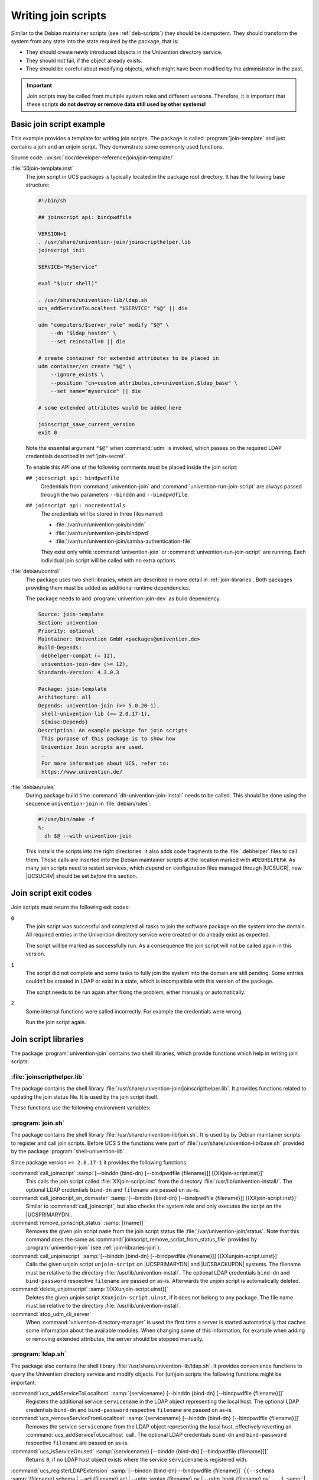 .. SPDX-FileCopyrightText: 2021-2023 Univention GmbH
..
.. SPDX-License-Identifier: AGPL-3.0-only

.. _join-write:

Writing join scripts
====================

.. index::
   single: join script; writing

Similar to the Debian maintainer scripts (see :ref:`deb-scripts`) they should be
idempotent. They should transform the system from any state into the state
required by the package, that is:

* They should create newly introduced objects in the Univention directory
  service.

* They should not fail, if the object already exists.

* They should be careful about modifying objects, which might have been modified
  by the administrator in the past.

.. important::

   Join scripts may be called from multiple system roles and different versions.
   Therefore, it is important that these scripts **do not destroy or remove data
   still used by other systems!**

.. _join-minimal:

Basic join script example
-------------------------

This example provides a template for writing join scripts. The package
is called :program:`join-template` and just contains a join
and an unjoin script. They demonstrate some commonly used functions.

Source code:
:uv:src:`doc/developer-reference/join/join-template/`

:file:`50join-template.inst`
   The join script in UCS packages is typically located in the package
   root directory. It has the following base structure:

   .. code-block:: bash

      #!/bin/sh

      ## joinscript api: bindpwdfile

      VERSION=1
      . /usr/share/univention-join/joinscripthelper.lib
      joinscript_init

      SERVICE="MyService"

      eval "$(ucr shell)"

      . /usr/share/univention-lib/ldap.sh
      ucs_addServiceToLocalhost "$SERVICE" "$@" || die

      udm "computers/$server_role" modify "$@" \
          --dn "$ldap_hostdn" \
          --set reinstall=0 || die

      # create container for extended attributes to be placed in
      udm container/cn create "$@" \
          --ignore_exists \
          --position "cn=custom attributes,cn=univention,$ldap_base" \
          --set name="myservice" || die

      # some extended attributes would be added here

      joinscript_save_current_version
      exit 0


   Note the essential argument ``"$@"`` when :command:`udm` is invoked, which
   passes on the required LDAP credentials described in :ref:`join-secret`.

   .. versionadded:: 4.3

      Since :uv:erratum:`4.3x85`, credentials can also be passed through a file
      to prevent the password from being visible from the process tree.

   To enable this API one of the following comments must be placed inside the
   join script:

   ``## joinscript api: bindpwdfile``
      Credentials from :command:`univention-join` and
      :command:`univention-run-join-script` are always passed through the two
      parameters ``--binddn`` and ``--bindpwdfile``.

      .. deprecated:: 4.4

         The old parameter :samp:`--bindpwd {secret}` is no longer supported and
         used.

      .. versionchanged:: 5.0

         This is the default since UCS 5.

   ``## joinscript api: nocredentials``
      The credentials will be stored in three files named:

      * :file:`/var/run/univention-join/binddn`

      * :file:`/var/run/univention-join/bindpwd`

      * :file:`/var/run/univention-join/samba-authentication-file`

      They exist only while :command:`univention-join` or
      :command:`univention-run-join-script` are running. Each individual join
      script will be called with no extra options.

:file:`debian/control`
   The package uses two shell libraries, which are described in more
   detail in :ref:`join-libraries`. Both packages
   providing them must be added as additional runtime dependencies.

   The package needs to add :program:`univention-join-dev` as
   build dependency.

   .. code-block::

      Source: join-template
      Section: univention
      Priority: optional
      Maintainer: Univention GmbH <packages@univention.de>
      Build-Depends:
       debhelper-compat (= 12),
       univention-join-dev (>= 12),
      Standards-Version: 4.3.0.3

      Package: join-template
      Architecture: all
      Depends: univention-join (>= 5.0.20-1),
       shell-univention-lib (>= 2.0.17-1),
       ${misc:Depends}
      Description: An example package for join scripts
       This purpose of this package is to show how
       Univention Join scripts are used.
       .
       For more information about UCS, refer to:
       https://www.univention.de/


:file:`debian/rules`
   During package build time
   :command:`dh-univention-join-install` needs to be called.
   This should be done using the sequence
   ``univention-join`` in
   :file:`debian/rules`:

   .. code-block:: makefile

      #!/usr/bin/make -f
      %:
      	dh $@ --with univention-join

   This installs the scripts into the right directories. It also adds code
   fragments to the :file:`.debhelper` files to call them. Those calls are
   inserted into the Debian maintainer scripts at the location marked with
   ``#DEBHELPER#``. As many join scripts need to restart services, which depend
   on configuration files managed through |UCSUCR|, new |UCSUCRV| should be set
   *before* this section.

.. _join-exit-code:

Join script exit codes
----------------------

.. index::
   single: join script; exit codes
   single: join script; return codes

Join scripts must return the following exit codes:

``0``
   The join script was successful and completed all tasks to join the software
   package on the system into the domain. All required entries in the Univention
   directory service were created or do already exist as expected.

   The script will be marked as successfully run. As a consequence the join
   script will not be called again in this version.

``1``
   The script did not complete and some tasks to fully join the system into the
   domain are still pending. Some entries couldn't be created in LDAP or exist
   in a state, which is incompatible with this version of the package.

   The script needs to be run again after fixing the problem, either manually or
   automatically.

``2``
   Some internal functions were called incorrectly. For example the credentials
   were wrong.

   Run the join script again.

.. _join-libraries:

Join script libraries
---------------------

.. index::
   single: join script; library
   single: join script; helpers

The package :program:`univention-join` contains two shell libraries, which
provide functions which help in writing join scripts:

.. _join-libraries-join:

:file:`joinscripthelper.lib`
~~~~~~~~~~~~~~~~~~~~~~~~~~~~

The package contains the shell library
:file:`/usr/share/univention-join/joinscripthelper.lib`.
It provides functions related to updating the join status file. It is
used by the join script itself.

.. glossary::

   joinscript_init
      This function parses the status file and exits the shell script, if a
      record is found with a version greater or equal to value of the
      environment variable :envvar:`VERSION`. The name of the join
      script is derived from :envvar:`$0`.

   joinscript_save_current_version
      This function appends a new record to the end of the status file
      using the version number stored in the environment variable
      :envvar:`VERSION`.

   joinscript_check_any_version_executed
      This function returns success (``0``), if any
      previous version of the join scripts was successfully executed.
      Otherwise it returns a failure (``1``).

   joinscript_check_specific_version_executed version
      This function returns success (``0``), if the
      specified version ``version`` of the join scripts was
      successfully executed. Otherwise it returns a failure
      (``1``).

   joinscript_check_version_in_range_executed min max
      This function returns success (``0``), if any
      successfully run version of the join script falls within the range
      ``min``..``max``, inclusively.
      Otherwise it returns a failure (``1``).

   joinscript_extern_init join-script
      The check commands mentioned above can also be used in other shell
      programs, which are not join scripts. There the name of the join
      script to be checked must be explicitly given. Instead of calling
      :command:`joinscript_init`, this function requires an
      additional argument specifying the name of the
      ``join-script``.

   joinscript_remove_script_from_status_file name
      Removes the given join script from the join script status file
      :file:`/var/univention-join/status`. The ``name`` should be the basename
      of the joinscript without the prefixed digits and the suffix
      :file:`.inst`. So if the joinscript
      :file:`/var/lib/univention-install/50join-template.inst` shall be removed,
      one has to run :samp:`joinscript_remove_script_from_status_file
      {join-template}`. Primarily used in unjoin scripts.

   die
      A convenience function to exit the join script with an error code.
      Used to guarantee that LDAP modifications were successful:
      :command:`some_udm_create_call \|\| die`

These functions use the following environment variables:

.. envvar:: VERSION

   This variable must be set before :command:`joinscript_init` is invoked. It
   specifies the version number of the join script and is used twice:

   #. It defines the current version of the join script.

   #. If that version is already recorded in the status file, the join script
      qualifies as having been run successfully and the re-execution is
      prevented. Otherwise the join status is incomplete and the script needs
      to be invoked again.

   The version number should be incremented for a new version of the package,
   when the join script needs to perform additional modifications in LDAP
   compared to any previous packaged version.

   The version number must be a positive integer. The variable assignment in the
   join script must be on its own line. It may optionally quote the version
   number with single quotes (``'``) or double quotes (``"``). The following
   assignment are valid:

   .. code-block:: console

      VERSION=1
      VERSION='2'
      VERSION="3"


.. envvar:: JS_LAST_EXECUTED_VERSION

   This variable is initialized by :command:`joinscript_init` with the latest
   version found in the join status file. If no version of the join script was
   ever executed and thus no record exists, the variable is set to ``0``. The
   join script can use this information to decide what to do on an upgrade.

.. _join-libraries-shell:

:program:`join.sh`
~~~~~~~~~~~~~~~~~~

The package contains the shell library
:file:`/usr/share/univention-lib/join.sh`. It is used by by Debian maintainer
scripts to register and call join scripts. Before UCS 5 the functions were part
of :file:`/usr/share/univention-lib/base.sh` provided by the package
:program:`shell-univention-lib`.

Since package version ``>= 2.0.17-1`` it provides the following functions:

:command:`call_joinscript` :samp:`[--binddn {bind-dn} [--bindpwdfile {filename}]] [{XXjoin-script.inst}]`
   This calls the join script called :file:`XXjoin-script.inst` from the
   directory :file:`/usr/lib/univention-install/`. The optional LDAP credentials
   ``bind-dn`` and ``filename`` are passed on as-is.

:command:`call_joinscript_on_dcmaster` :samp:`[--binddn {bind-dn} [--bindpwdfile {filename}]] [{XXjoin-script.inst}]`
   Similar to :command:`call_joinscript`, but also checks the system role and
   only executes the script on the |UCSPRIMARYDN|.

:command:`remove_joinscript_status` :samp:`[{name}]`
   Removes the given join script ``name`` from the join script status file
   :file:`/var/univention-join/status`. Note that this command does the same as
   :command:`joinscript_remove_script_from_status_file` provided by
   :program:`univention-join` (see :ref:`join-libraries-join`).

:command:`call_unjoinscript` :samp:`[--binddn {bind-dn} [--bindpwdfile {filename}]] [{XXunjoin-script.uinst}]`
   Calls the given unjoin script ``unjoin-script`` on |UCSPRIMARYDN| and
   |UCSBACKUPDN| systems. The filename must be relative to the directory
   :file:`/usr/lib/univention-install`. The optional LDAP credentials
   ``bind-dn`` and ``bind-password`` respective ``filename`` are passed on
   as-is. Afterwards the unjoin script is automatically deleted.

:command:`delete_unjoinscript` :samp:`[{XXunjoin-script.uinst}]`
   Deletes the given unjoin script ``XXunjoin-script.uinst``, if it does not
   belong to any package. The file name must be relative to the directory
   :file:`/usr/lib/univention-install`.

:command:`stop_udm_cli_server`
   When :command:`univention-directory-manager` is used the first time a server
   is started automatically that caches some information about the available
   modules. When changing some of this information, for example when adding or
   removing extended attributes, the server should be stopped manually.

:program:`ldap.sh`
~~~~~~~~~~~~~~~~~~

The package also contains the shell library
:file:`/usr/share/univention-lib/ldap.sh`. It provides convenience functions to
query the Univention directory service and modify objects. For (un)join scripts
the following functions might be important:

:command:`ucs_addServiceToLocalhost` :samp:`{servicename} [--binddn {bind-dn} [--bindpwdfile {filename}]]`
   Registers the additional service ``servicename`` in the LDAP object
   representing the local host. The optional LDAP credentials ``bind-dn`` and
   ``bind-password`` respective ``filename`` are passed on as-is.

   .. code-block:: bash
      :caption: Service registration in join script
      :name: join-add-service

      ucs_addServiceToLocalhost "MyService" "$@"

:command:`ucs_removeServiceFromLocalhost` :samp:`{servicename} [--binddn {bind-dn} [--bindpwdfile {filename}]]`
   Removes the service ``servicename`` from the LDAP object representing the
   local host, effectively reverting an :command:`ucs_addServiceToLocalhost`
   call. The optional LDAP credentials ``bind-dn`` and ``bind-password``
   respective ``filename`` are passed on as-is.

   .. code-block:: bash
      :caption: Service un-registration in unjoin script
      :name: join-remove-service

      ucs_removeServiceFromLocalhost "MyService" "$@"


:command:`ucs_isServiceUnused` :samp:`{servicename} [--binddn {bind-dn} [--bindpwdfile {filename}]]`
   Returns ``0``, if no LDAP host object exists where the service
   ``servicename`` is registered with.

   .. code-block:: bash
      :caption: Check for unused service in unjoin script
      :name: join-unused-service

      if ucs_isServiceUnused "MyService" "$@"
      then
          uninstall_my_service
      fi

.. _join-ucs-register-ldap-extension:

.. program:: ucs_registerLDAPExtension

:command:`ucs_registerLDAPExtension` :samp:`[--binddn {bind-dn} --bindpwdfile {filename}]` ``{{--schema`` :samp:`{filename}.schema | --acl {filename}.acl | --udm_syntax {filename}.py | --udm_hook {filename}.py` ``...}`` :samp:`| --udm_module {filename}.py [--messagecatalog {filename}] [--umcregistration {filename}] [--icon {filename}]` ``}`` :samp:`[--packagename {packagename}] [--packageversion {packageversion}] [--name {objectname}] [--ucsversionstart {ucsversion}] [--ucsversionend {ucsversion}]`
   The shell function :command:`ucs_registerLDAPExtension` from the Univention
   shell function library (see :ref:`misc-lib`) can be used to register several
   extension in LDAP. This shell function offers several modes:

   .. index::
      single: LDAP; schema extension

   .. option:: --schema <filename>.schema

      Register one or more LDAP schema extension (see
      :ref:`settings-ldapschema`)

   .. index::
      single: LDAP; access control list extension

   .. option:: --acl <filename>.acl

      Register one or more LDAP access control list (see
      :ref:`settings-ldapacl`)

   .. index::
      single: directory manager; syntax extension

   .. option:: --udm_syntax <filename>.py

      Register one or more UDM syntax extension (see :ref:`udm-syntax`)

   .. index::
      single: directory manager; hook extension

   .. option:: --udm_hook <filename>.py

      Register one or more UDM hook (see :ref:`udm-hook`)

   .. index::
      single: Directory manager; module extension

   .. option:: --udm_module <filename>.py

      Register a single UDM module (see :ref:`udm-modules`)

   The modes can be combined. If more than one mode is used in one call of the
   function, the modes are always processed in the order as listed above. Each
   of these options expects a filename as an required argument.

   It is possible to register different extensions to different UCS versions:

   .. option:: --name <name>

      The option can be used to supply an object name to be used to store the
      extension. If not set :file:`{filename}` will be used. If combined with
      :option:`--udm_module` the name must include a forward slash.

   .. option:: --ucsversionstart <ucsversion>

      The option can be used to supply the earliest version of UCS to which the
      UDM extension should be deployed.

   .. option:: --ucsversionend <ucsversion>

      The option can be used to supply the last version of UCS to which the UDM
      extension should be deployed. Together with ``--ucsversionstart`` and
      ``--name``, it is possible to deploy different versions of a UDM
      extension.

   The following options can be given multiple times, but only after the option
   :option:`--udm_module`:

   .. option:: --messagecatalog <prefix>/<language>.mo

      The option can be used to supply message translation files in GNU message
      catalog format. The language must be a valid language tag, i.e. must
      correspond to a subdirectory of :file:`/usr/share/locale/`.

   .. option:: --umcmessagecatalog <prefix>/<language>-<module_id>-<application_name>.mo

      Similar to the option above this option can be used to supply message
      translation files in GNU message catalog format, but for the UMC. The
      filename takes the form :file:`language-moduleid.mo`, e.g.
      :file:`de-udm.mo`, where :samp:`{language}` must be a valid language tag,
      i.e. must correspond to a subdirectory of :file:`/usr/share/locale/`. The
      :samp:`{moduleid}` is specified in the UMC registration file (see
      :ref:`umc-xml`). The MO files are then placed under
      :file:`/usr/share/univention-management-console/i18n/` in a subdirectory
      with the corresponding language short code.

   .. option:: --umcregistration <filename>.xml

      The option can be used to supply an UMC registration file (see
      :ref:`umc-xml`) to make the UDM module accessible through Univention
      Management Console (UMC).

   .. option:: --icon <filename>

      The option can be used to supply icon files (:file:`PNG` or :file:`JPEG`,
      in 16×16 or 50×50, or :file:`SVGZ`).

   .. note::

      UDM extensions will only be deployed to UCS 5 if either
      ``--ucsversionstart`` or ``--ucsversionend`` are set.

   Called from a joinscript, the function automatically determines some required
   parameters, like the app identifier plus Debian package name and version,
   required for the creation of the corresponding object. After creation of the
   object the function waits up to 3 minutes for the |UCSPRIMARYDN| to signal
   availability of the new extension and reports success or failure.

   For UDM extensions it additionally checks that the corresponding file has
   been made available in the local file system. Failure conditions may occur
   e.g. in case the new LDAP schema extension collides with the schema currently
   active. The |UCSPRIMARYDN| only activates a new LDAP schema or ACL extension
   if the configuration check succeeded.

   .. note::

      The corresponding UDM modules are documented in :ref:`chap-udm`.

   Before calling the shell, function the shell variable
   :envvar:`UNIVENTION_APP_IDENTIFIER` should be set to the versioned app
   identifier (and exported to the environment of sub-processes). The shell
   function will then register the specified app identifier with the extension
   object to indicate that the extension object is required as long as this app
   is installed anywhere in the UCS domain.

   The options ``--packagename`` and ``--packageversion`` should usually not be
   used, as these parameters are determined automatically. To prevent accidental
   downgrades the function :command:`ucs_registerLDAPExtension` (as well as the
   corresponding UDM module) only execute modifications of an existing object if
   the Debian package version is not older than the previous one.

   :command:`ucs_registerLDAPExtension` supports two additional options to
   specify a valid range of UCS versions, where an extension should be
   activated. The options are ``--ucsversionstart`` and ``--ucsversionend``. The
   version check is only performed whenever the extension object is modified. By
   calling this function from a joinscript, it will automatically update the
   Debian package version number stored in the object, triggering a
   re-evaluation of the specified UCS version range. The extension is activated
   up to and excluding the UCS version specified by ``--ucsversionend``. This
   validity range is not applied to LDAP schema extensions, since they must not
   be undefined as long as there are objects in the LDAP directory which make
   use of it.

   .. code-block:: bash
      :caption: Extension registration in join script
      :name: join-register-extensions

      $ export UNIVENTION_APP_IDENTIFIER="appID-appVersion" ## example
      $ . /usr/share/univention-lib/ldap.sh

      $ ucs_registerLDAPExtension "$@" \
        --schema /path/to/appschemaextension.schema \
        --acl /path/to/appaclextension.acl \
        --udm_syntax /path/to/appudmsyntax.py

      $ ucs_registerLDAPExtension "$@" \
        --udm_module /path/to/appudmmodule.py \
        --messagecatalog /path/to/de.mo \
        --messagecatalog /path/to/eo.mo \
        --umcregistration /path/to/module-object.xml \
        --icon /path/to/moduleicon16x16.png \
        --icon /path/to/moduleicon50x50.png


:command:`ucs_unregisterLDAPExtension` :samp:`[--binddn {bind-dn} --bindpwdfile {filename}]` ``{`` :samp:`--schema {objectname} | --acl {objectname} | --udm_syntax {objectname} | --udm_hook {objectname} | --udm_module {objectname}` ``...}``
   There is a corresponding :command:`ucs_unregisterLDAPExtension` function,
   which can be used to un-register extension objects. This only works if no app
   is registered any longer for the object. It must not be called unless it has
   been verified that no object in LDAP still requires this schema extension.
   For this reason it should generally not be called in unjoin scripts.

   .. code-block:: bash
      :caption: Schema un-registration in unjoin script
      :name: join-unregister-extensions

      . /usr/share/univention-lib/ldap.sh
      ucs_unregisterLDAPExtension "$@" --schema appschemaextension
